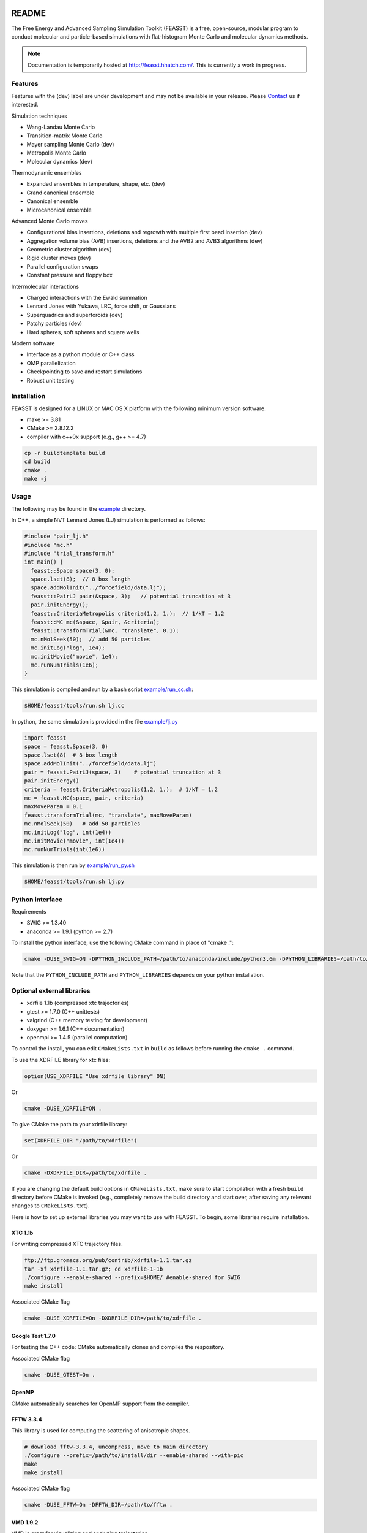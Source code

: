 .. image:: http://feasst.hhatch.com/favicon-32x32.png
   :target: http://feasst.hhatch.com

*************************
README
*************************

The Free Energy and Advanced Sampling Simulation Toolkit (FEASST) is a free,
open-source, modular program to conduct molecular and particle-based
simulations with flat-histogram Monte Carlo and molecular dynamics methods.

.. note::
   Documentation is temporarily hosted at http://feasst.hhatch.com/.
   This is currently a work in progress.

Features
########

Features with the (dev) label are under development and may not be available in your release.
Please `Contact`_ us if interested.

Simulation techniques

* Wang-Landau Monte Carlo
* Transition-matrix Monte Carlo
* Mayer sampling Monte Carlo (dev)
* Metropolis Monte Carlo
* Molecular dynamics (dev)

Thermodynamic ensembles

* Expanded ensembles in temperature, shape, etc. (dev)
* Grand canonical ensemble
* Canonical ensemble
* Microcanonical ensemble

Advanced Monte Carlo moves

* Configurational bias insertions, deletions and regrowth with multiple first
  bead insertion (dev)
* Aggregation volume bias (AVB) insertions, deletions and the AVB2  and AVB3
  algorithms (dev)
* Geometric cluster algorithm (dev)
* Rigid cluster moves (dev)
* Parallel configuration swaps
* Constant pressure and floppy box

Intermolecular interactions

* Charged interactions with the Ewald summation
* Lennard Jones with Yukawa, LRC, force shift, or Gaussians
* Superquadrics and supertoroids (dev)
* Patchy particles (dev)
* Hard spheres, soft spheres and square wells

Modern software

* Interface as a python module or C++ class
* OMP parallelization
* Checkpointing to save and restart simulations
* Robust unit testing

Installation
#############

FEASST is designed for a LINUX or MAC OS X platform with the following minimum version software.

* make >= 3.81
* CMake >= 2.8.12.2
* compiler with c++0x support (e.g., g++ >= 4.7)

.. code-block:: bash

    cp -r buildtemplate build
    cd build
    cmake .
    make -j

Usage
#####

The following may be found in the `<example>`_ directory.

In C++, a simple NVT Lennard Jones (LJ) simulation is performed as follows:

.. code-block:: c++

    #include "pair_lj.h"
    #include "mc.h"
    #include "trial_transform.h"
    int main() {
      feasst::Space space(3, 0);
      space.lset(8);  // 8 box length
      space.addMolInit("../forcefield/data.lj");
      feasst::PairLJ pair(&space, 3);   // potential truncation at 3
      pair.initEnergy();
      feasst::CriteriaMetropolis criteria(1.2, 1.);  // 1/kT = 1.2
      feasst::MC mc(&space, &pair, &criteria);
      feasst::transformTrial(&mc, "translate", 0.1);
      mc.nMolSeek(50);  // add 50 particles
      mc.initLog("log", 1e4);
      mc.initMovie("movie", 1e4);
      mc.runNumTrials(1e6);
    }

This simulation is compiled and run by a bash script `<example/run_cc.sh>`_:

.. code-block:: bash

    $HOME/feasst/tools/run.sh lj.cc

In python, the same simulation is provided in the file `<example/lj.py>`_

.. code-block:: py

    import feasst
    space = feasst.Space(3, 0)
    space.lset(8)  # 8 box length
    space.addMolInit("../forcefield/data.lj")
    pair = feasst.PairLJ(space, 3)    # potential truncation at 3
    pair.initEnergy()
    criteria = feasst.CriteriaMetropolis(1.2, 1.);  # 1/kT = 1.2
    mc = feasst.MC(space, pair, criteria)
    maxMoveParam = 0.1
    feasst.transformTrial(mc, "translate", maxMoveParam)
    mc.nMolSeek(50)   # add 50 particles
    mc.initLog("log", int(1e4))
    mc.initMovie("movie", int(1e4))
    mc.runNumTrials(int(1e6))

This simulation is then run by `<example/run_py.sh>`_

.. code-block:: bash

    $HOME/feasst/tools/run.sh lj.py

Python interface
#####################

Requirements

* SWIG >= 1.3.40
* anaconda >= 1.9.1 (python >= 2.7)

To install the python interface, use the following CMake command in place of "cmake .":

.. code-block:: bash

    cmake -DUSE_SWIG=ON -DPYTHON_INCLUDE_PATH=/path/to/anaconda/include/python3.6m -DPYTHON_LIBRARIES=/path/to/anaconda/lib/libpython3.6m.so .

Note that the ``PYTHON_INCLUDE_PATH`` and ``PYTHON_LIBRARIES`` depends on your python installation.

Optional external libraries
#######################################

* xdrfile 1.1b (compressed xtc trajectories)
* gtest >= 1.7.0 (C++ unittests)
* valgrind (C++ memory testing for development)
* doxygen >= 1.6.1 (C++ documentation)
* openmpi >= 1.4.5 (parallel computation)

To control the install, you can edit ``CMakeLists.txt`` in ``build`` as follows
before running the ``cmake .`` command.

To use the XDRFILE library for xtc files:

.. code-block:: cmake

    option(USE_XDRFILE "Use xdrfile library" ON)

Or

.. code-block:: bash

    cmake -DUSE_XDRFILE=ON .

To give CMake the path to your xdrfile library:

.. code-block:: cmake

    set(XDRFILE_DIR "/path/to/xdrfile")

Or

.. code-block:: bash

    cmake -DXDRFILE_DIR=/path/to/xdrfile .

If you are changing the default build options in ``CMakeLists.txt``,
make sure to start compilation with a fresh ``build`` directory before CMake is
invoked (e.g., completely remove the build directory and start over, after
saving any relevant changes to ``CMakeLists.txt``).

Here is how to set up external libraries you may want to use with FEASST.
To begin, some libraries require installation.

XTC 1.1b
********

For writing compressed XTC trajectory files.

.. code-block:: bash

    ftp://ftp.gromacs.org/pub/contrib/xdrfile-1.1.tar.gz
    tar -xf xdrfile-1.1.tar.gz; cd xdrfile-1-1b
    ./configure --enable-shared --prefix=$HOME/ #enable-shared for SWIG
    make install

Associated CMake flag

.. code-block:: bash

   cmake -DUSE_XDRFILE=On -DXDRFILE_DIR=/path/to/xdrfile .

Google Test 1.7.0
*****************

For testing the C++ code: CMake automatically clones and compiles the respository.

Associated CMake flag

.. code-block:: bash

   cmake -DUSE_GTEST=On .

.. OpenMPI with Intel compilers
   ****************************
   .. code-block:: bash
       tar -xf openmpi*gz; cd openmpi*; mkdir build; cd build
       ../configure --prefix=`pwd`/.. CC=icc CXX=icpc $intel compilers
       make
       make install

OpenMP
******

CMake automatically searches for OpenMP support from the compiler.

FFTW 3.3.4
**********

This library is used for computing the scattering of anisotropic shapes.

.. code-block:: bash

    # download fftw-3.3.4, uncompress, move to main directory
    ./configure --prefix=/path/to/install/dir --enable-shared --with-pic
    make
    make install

Associated CMake flag

.. code-block:: bash

   cmake -DUSE_FFTW=On -DFFTW_DIR=/path/to/fftw .

VMD 1.9.2
*********

VMD is great for visualizing and analyzing trajectories.

.. code-block:: bash

    # download vmd
    tar -xf vmd-1.9.2.bin.LINUXAMD64-RHEL5.opengl.tar.gz
    cd vmd-1.9.2
    # edit the configure file to change install location
    ./configure LINUXAMD64
    cd src
    make install -j 8
    # add VMD to your path
    export PATH=$PATH:/path/to/install/dir/vmd-1.9.2/bin/
    # I've noticed on centos6 or rocks6, export LIBGL_ALWAYS_INDIRECT=yes

SWIG 2.0.12
************

Required for python installation.

.. code-block:: bash

    cd swig-2.0.12; ./configure --prefix=/path/to/install/dir; make; make install

Associated CMake flag

.. code-block:: bash

   cmake -DUSE_SWIG=On .

CMake 2.8.12.2
**************

Download from https://cmake.org/files/v2.8/ ::

    tar -xf cmake-2.8.12-rc2-Linux-i386.tar.gz

HDF5 1.8.18
***********

.. code-block:: bash

    sudo ./configure --prefix=/usr/local/hdf5 --enable-cxx
    make; make check; make install; make check-install

Associated CMake flag

.. code-block:: bash

   cmake -DUSE_HDF5=On -DHDF5_USER_DIR=/path/to/hdf5 .

GSL 2.3
*******

For spline interpolation.

.. code-block:: bash

    ./configure --prefix=/path/to/install/dir; make; make install

Associated CMake flag

.. code-block:: bash

   cmake -DUSE_GSL=On -DGSL_USER_DIR=/path/to/gsl .

LCOV 1.13-1
***********

Required for html output of CMake command ``make coverage``
For graphical front-end of gcov, http://ltp.sourceforge.net/coverage/lcov.php ::

    rpm -i lcov-1.13-1.noarch.rpm

Associated CMake flag

.. code-block:: bash

   cmake -DUSE_GCOV=On .

Contact
#######

Project lead: Harold Wickes Hatch

www.nist.gov/people/harold-hatch

harold.hatch@nist.gov

For list of contributors, see `<CONTRIBUTORS.txt>`_

Disclaimer
##########

Certain commercial firms and trade names are identified in this document in order to specify the installation and usage procedures adequately. Such identification is not intended to imply recommendation or endorsement by the National Institute of Standards and Technology, nor is it intended to imply that related products are necessarily the best available for the purpose.
